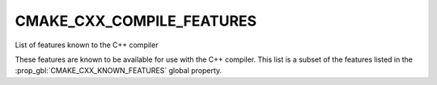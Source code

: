 CMAKE_CXX_COMPILE_FEATURES
--------------------------

List of features known to the C++ compiler

These features are known to be available for use with the C++ compiler. This
list is a subset of the features listed in the :prop_gbl:`CMAKE_CXX_KNOWN_FEATURES`
global property.
